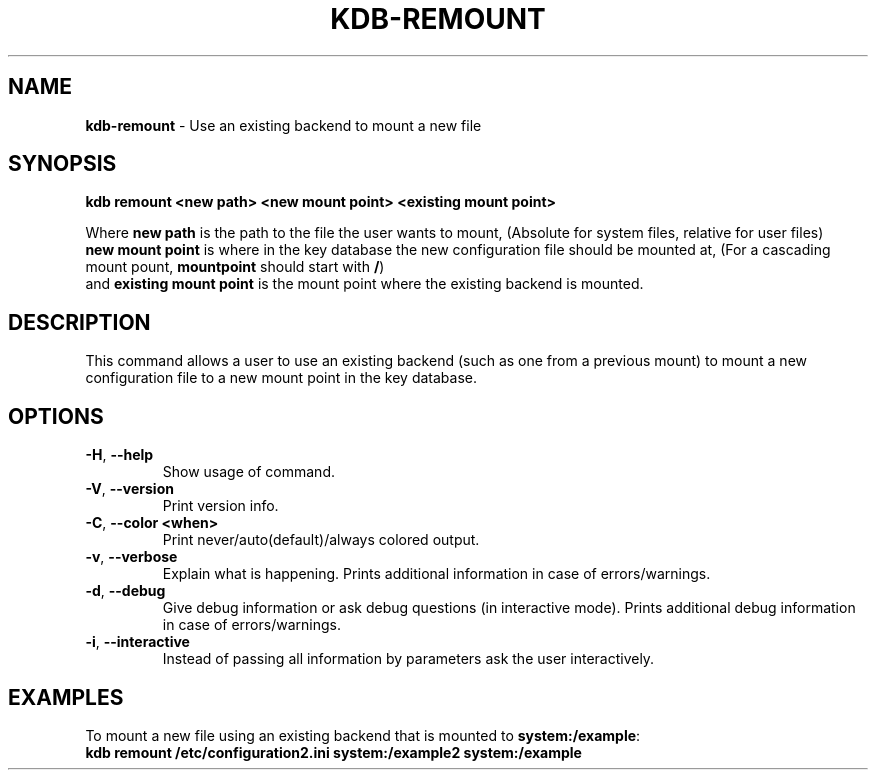 .\" generated with Ronn-NG/v0.10.1
.\" http://github.com/apjanke/ronn-ng/tree/0.10.1.pre3
.TH "KDB\-REMOUNT" "1" "May 2023" ""
.SH "NAME"
\fBkdb\-remount\fR \- Use an existing backend to mount a new file
.SH "SYNOPSIS"
\fBkdb remount <new path> <new mount point> <existing mount point>\fR
.P
Where \fBnew path\fR is the path to the file the user wants to mount, (Absolute for system files, relative for user files)
.br
\fBnew mount point\fR is where in the key database the new configuration file should be mounted at, (For a cascading mount pount, \fBmountpoint\fR should start with \fB/\fR)
.br
and \fBexisting mount point\fR is the mount point where the existing backend is mounted\.
.br
.SH "DESCRIPTION"
This command allows a user to use an existing backend (such as one from a previous mount) to mount a new configuration file to a new mount point in the key database\.
.br
.SH "OPTIONS"
.TP
\fB\-H\fR, \fB\-\-help\fR
Show usage of command\.
.TP
\fB\-V\fR, \fB\-\-version\fR
Print version info\.
.TP
\fB\-C\fR, \fB\-\-color <when>\fR
Print never/auto(default)/always colored output\.
.TP
\fB\-v\fR, \fB\-\-verbose\fR
Explain what is happening\. Prints additional information in case of errors/warnings\.
.TP
\fB\-d\fR, \fB\-\-debug\fR
Give debug information or ask debug questions (in interactive mode)\. Prints additional debug information in case of errors/warnings\.
.TP
\fB\-i\fR, \fB\-\-interactive\fR
Instead of passing all information by parameters ask the user interactively\.
.SH "EXAMPLES"
To mount a new file using an existing backend that is mounted to \fBsystem:/example\fR:
.br
\fBkdb remount /etc/configuration2\.ini system:/example2 system:/example\fR
.br

